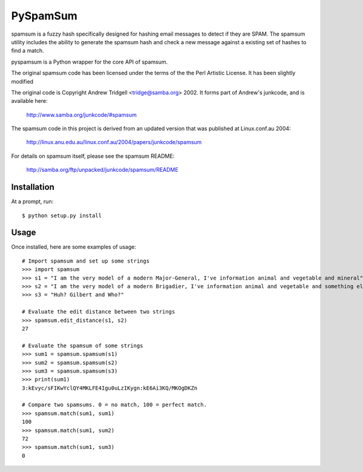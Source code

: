 PySpamSum
=========

.. image:: https://img.shields.io/pypi/pyversions/pyspamsum.svg
    :target: https://pypi.org/project/pyspamsum

.. image:: https://img.shields.io/pypi/v/pyspamsum.svg
    :target: https://pypi.org/project/pyspamsum

.. image:: https://img.shields.io/pypi/status/pyspamsum.svg
    :target: https://pypi.org/project/pyspamsum

.. image:: https://img.shields.io/pypi/l/pyspamsum.svg
    :target: https://github.com/pybee/pyspamsum/blob/master/LICENSE

.. image:: https://travis-ci.org/pybee/pyspamsum.svg?branch=master
    :target: https://travis-ci.org/pybee/pyspamsum

spamsum is a fuzzy hash specifically designed for hashing email messages
to detect if they are SPAM. The spamsum utility includes the ability to
generate the spamsum hash and check a new message against a existing set
of hashes to find a match.

pyspamsum is a Python wrapper for the core API of spamsum.

The original spamsum code has been licensed under the terms of the
the Perl Artistic License. It has been slightly modified

The original code is Copyright Andrew Tridgell <tridge@samba.org> 2002.
It forms part of Andrew's junkcode, and is available here:

    http://www.samba.org/junkcode/#spamsum

The spamsum code in this project is derived from an updated version that
was published at Linux.conf.au 2004:

    http://linux.anu.edu.au/linux.conf.au/2004/papers/junkcode/spamsum

For details on spamsum itself, please see the spamsum README:

    http://samba.org/ftp/unpacked/junkcode/spamsum/README

Installation
------------

At a prompt, run::

    $ python setup.py install

Usage
-----

Once installed, here are some examples of usage::

    # Import spamsum and set up some strings
    >>> import spamsum
    >>> s1 = "I am the very model of a modern Major-General, I've information animal and vegetable and mineral"
    >>> s2 = "I am the very model of a modern Brigadier, I've information animal and vegetable and something else"
    >>> s3 = "Huh? Gilbert and Who?"

    # Evaluate the edit distance between two strings
    >>> spamsum.edit_distance(s1, s2)
    27

    # Evaluate the spamsum of some strings
    >>> sum1 = spamsum.spamsum(s1)
    >>> sum2 = spamsum.spamsum(s2)
    >>> sum3 = spamsum.spamsum(s3)
    >>> print(sum1)
    3:kEvyc/sFIKwYclQY4MKLFE4Igu0uLzIKygn:kE6Ai3KQ/MKOgDKZn

    # Compare two spamsums. 0 = no match, 100 = perfect match.
    >>> spamsum.match(sum1, sum1)
    100
    >>> spamsum.match(sum1, sum2)
    72
    >>> spamsum.match(sum1, sum3)
    0
